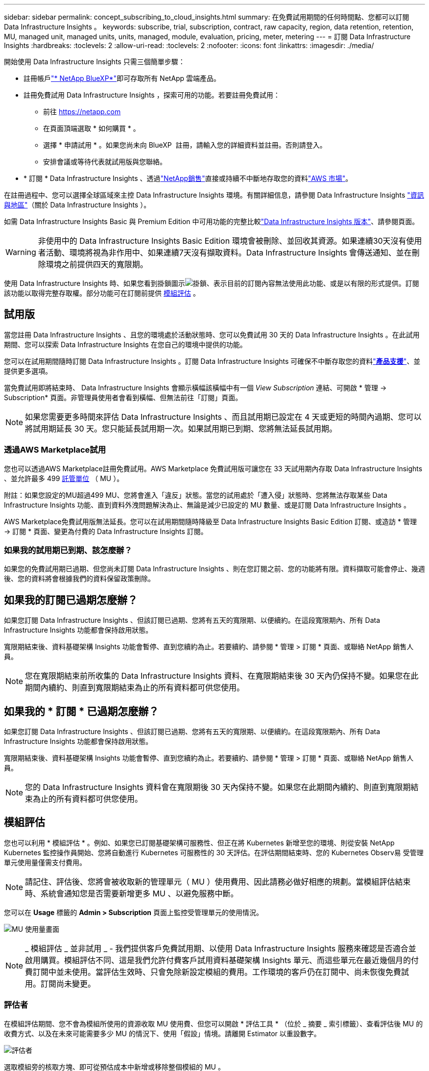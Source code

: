 ---
sidebar: sidebar 
permalink: concept_subscribing_to_cloud_insights.html 
summary: 在免費試用期間的任何時間點、您都可以訂閱 Data Infrastructure Insights 。 
keywords: subscribe, trial, subscription, contract, raw capacity, region, data retention, retention, MU, managed unit, managed units, units, managed, module, evaluation, pricing, meter, metering 
---
= 訂閱 Data Infrastructure Insights
:hardbreaks:
:toclevels: 2
:allow-uri-read: 
:toclevels: 2
:nofooter: 
:icons: font
:linkattrs: 
:imagesdir: ./media/


[role="lead"]
開始使用 Data Infrastructure Insights 只需三個簡單步驟：

* 註冊帳戶link:https://bluexp.netapp.com//["* NetApp BlueXP*"]即可存取所有 NetApp 雲端產品。
* 註冊免費試用 Data Infrastructure Insights ，探索可用的功能。若要註冊免費試用：
+
** 前往 https://netapp.com[]
** 在頁面頂端選取 * 如何購買 * 。
** 選擇 * 申請試用 * 。如果您尚未向 BlueXP  註冊，請輸入您的詳細資料並註冊。否則請登入。
** 安排會議或等待代表就試用版與您聯絡。


* * 訂閱 * Data Infrastructure Insights 、透過link:https://www.netapp.com/us/forms/sales-inquiry/cloud-insights-sales-inquiries.aspx["NetApp銷售"]直接或持續不中斷地存取您的資料link:https://aws.amazon.com/marketplace/pp/prodview-pbc3h2mkgaqxe["AWS 市場"]。


在註冊過程中、您可以選擇全球區域來主控 Data Infrastructure Insights 環境。有關詳細信息，請參閱 Data Infrastructure Insights link:security_information_and_region.html["資訊與地區"]（關於 Data Infrastructure Insights ）。

如需 Data Infrastructure Insights Basic 與 Premium Edition 中可用功能的完整比較link:https://www.netapp.com/cloud-services/cloud-insights/editions-pricing["Data Infrastructure Insights 版本"]、請參閱頁面。


WARNING: 非使用中的 Data Infrastructure Insights Basic Edition 環境會被刪除、並回收其資源。如果連續30天沒有使用者活動、環境將視為非作用中、如果連續7天沒有擷取資料。Data Infrastructure Insights 會傳送通知、並在刪除環境之前提供四天的寬限期。

使用 Data Infrastructure Insights 時、如果您看到掛鎖圖示image:padlock.png["掛鎖"]、表示目前的訂閱內容無法使用此功能、或是以有限的形式提供。訂閱該功能以取得完整存取權。部分功能可在訂閱前提供 <<module-evaluation,模組評估>> 。



== 試用版

當您註冊 Data Infrastructure Insights 、且您的環境處於活動狀態時、您可以免費試用 30 天的 Data Infrastructure Insights 。在此試用期間、您可以探索 Data Infrastructure Insights 在您自己的環境中提供的功能。

您可以在試用期間隨時訂閱 Data Infrastructure Insights 。訂閱 Data Infrastructure Insights 可確保不中斷存取您的資料link:https://docs.netapp.com/us-en/cloudinsights/concept_requesting_support.html["*產品支援*"]、並提供更多選項。

當免費試用即將結束時、 Data Infrastructure Insights 會顯示橫幅該橫幅中有一個 _View Subscription_ 連結、可開啟 * 管理 -> Subscription* 頁面。非管理員使用者會看到橫幅、但無法前往「訂閱」頁面。


NOTE: 如果您需要更多時間來評估 Data Infrastructure Insights 、而且試用期已設定在 4 天或更短的時間內過期、您可以將試用期延長 30 天。您只能延長試用期一次。如果試用期已到期、您將無法延長試用期。



=== 透過AWS Marketplace試用

您也可以透過AWS Marketplace註冊免費試用。AWS Marketplace 免費試用版可讓您在 33 天試用期內存取 Data Infrastructure Insights 、並允許最多 499 <<observability-metering,託管單位>> （ MU ）。

附註：如果您設定的MU超過499 MU、您將會進入「違反」狀態。當您的試用處於「遭入侵」狀態時、您將無法存取某些 Data Infrastructure Insights 功能、直到資料外洩問題解決為止、無論是減少已設定的 MU 數量、或是訂閱 Data Infrastructure Insights 。

AWS Marketplace免費試用版無法延長。您可以在試用期間隨時降級至 Data Infrastructure Insights Basic Edition 訂閱、或造訪 * 管理 -> 訂閱 * 頁面、變更為付費的 Data Infrastructure Insights 訂閱。



=== 如果我的試用期已到期、該怎麼辦？

如果您的免費試用期已過期、但您尚未訂閱 Data Infrastructure Insights 、則在您訂閱之前、您的功能將有限。資料擷取可能會停止、幾週後、您的資料將會根據我們的資料保留政策刪除。



== 如果我的訂閱已過期怎麼辦？

如果您訂閱 Data Infrastructure Insights 、但該訂閱已過期、您將有五天的寬限期、以便續約。在這段寬限期內、所有 Data Infrastructure Insights 功能都會保持啟用狀態。

寬限期結束後、資料基礎架構 Insights 功能會暫停、直到您續約為止。若要續約、請參閱 * 管理 > 訂閱 * 頁面、或聯絡 NetApp 銷售人員。


NOTE: 您在寬限期結束前所收集的 Data Infrastructure Insights 資料、在寬限期結束後 30 天內仍保持不變。如果您在此期間內續約、則直到寬限期結束為止的所有資料都可供您使用。



== 如果我的 * 訂閱 * 已過期怎麼辦？

如果您訂閱 Data Infrastructure Insights 、但該訂閱已過期、您將有五天的寬限期、以便續約。在這段寬限期內、所有 Data Infrastructure Insights 功能都會保持啟用狀態。

寬限期結束後、資料基礎架構 Insights 功能會暫停、直到您續約為止。若要續約、請參閱 * 管理 > 訂閱 * 頁面、或聯絡 NetApp 銷售人員。


NOTE: 您的 Data Infrastructure Insights 資料會在寬限期後 30 天內保持不變。如果您在此期間內續約、則直到寬限期結束為止的所有資料都可供您使用。



== 模組評估

您也可以利用 * 模組評估 * 。例如、如果您已訂閱基礎架構可服務性、但正在將 Kubernetes 新增至您的環境、則從安裝 NetApp Kubernetes 監控操作員開始、您將自動進行 Kubernetes 可服務性的 30 天評估。在評估期間結束時、您的 Kubernetes Observ易 受管理單元使用量僅需支付費用。


NOTE: 請記住、評估後、您將會被收取新的管理單元（ MU ）使用費用、因此請務必做好相應的規劃。當模組評估結束時、系統會通知您是否需要新增更多 MU 、以避免服務中斷。

您可以在 *Usage* 標籤的 *Admin > Subscription* 頁面上監控受管理單元的使用情況。

image:Module_Trials_UsageTab.png["MU 使用量畫面"]


NOTE: _ 模組評估 _ 並非試用 _ - 我們提供客戶免費試用期、以使用 Data Infrastructure Insights 服務來確認是否適合並啟用購買。模組評估不同、這是我們允許付費客戶試用資料基礎架構 Insights 單元、而這些單元在最近幾個月的付費訂閱中並未使用。當評估生效時、只會免除新設定模組的費用。工作環境的客戶仍在訂閱中、尚未恢復免費試用。訂閱尚未變更。



=== 評估者

在模組評估期間、您不會為模組所使用的資源收取 MU 使用費、但您可以開啟 * 評估工具 * （位於 _ 摘要 _ 索引標籤）、查看評估後 MU 的收費方式、以及在未來可能需要多少 MU 的情況下、使用「假設」情境。請離開 Estimator 以重設數字。

image:Module_Trials_Estimator.png["評估者"]

選取模組旁的核取方塊、即可從預估成本中新增或移除整個模組的 MU 。

您也可以使用 Estimator 來查看加載項目的編號堆疊方式、也就是保留目前訂閱期限並增加授權託管單位的數量、或是在目前訂閱時購買續約訂閱的續約選項 學期結束。

請注意、每次訂閱只能進行一次模組評估。



== 訂購選項

若要訂閱、請前往 * 管理 -> 訂閱 * 。除了 * 訂閱 * 按鈕之外、您還可以查看已安裝的資料收集器、並計算預估的計量。對於典型環境、您可以按一下自助式 AWS Marketplace 按鈕。如果您的環境包含或預期包含1、000個以上的託管單位、您就有資格參加Volume Pricing。



=== 可觀察的計量

資料基礎架構 Insights 可觀察性的計量方式有兩種：

* 容量計量
* 託管單元計量（舊版）


您的訂閱將根據您現有的訂閱或是啟動新的訂閱、以下列其中一種方式進行計量。



==== 容量計量

資料基礎架構 Insights 根據租戶上的儲存層來觀察計量使用量。您可能有屬於以下一或多個類別的儲存區：

* 主要原始
* 物件原始
* 雲端已耗用


每個層都以不同的速率計量、並一起計算整個層級、以提供 _ 有效的權利 _ 。計算有效使用量的公式如下：

 Effective usage = Raw TiB + (0.1 x Object Tier Raw TiB) + (0.25 x Cloud Tier Provisioning TiB)

NOTE: 受管理單元的總和可能與摘要區段中的資料收集器數略有不同。這是因為託管單元的數量會四捨五入到最近的託管單元。「資料收集器」清單中這些數字的總和、可能會略高於「狀態」區段中的「受管理單元總數」。摘要區段會反映您訂閱的實際託管單位數。為了協助達成此目標、 DII 會根據 _ 訂閱 _ 數量來計算單一 * 有效權利 * 編號；然後根據 _ 探索 _ 儲存設備來計算相同的編號、只有在有效探索到的容量大於有效權利時才會宣告違反。如此一來、您就能靈活地監控不同於每個層級訂閱數量的數量、只要發現的總儲存容量在訂閱的有效權利範圍內、 DII 就能提供此功能。



==== 託管單元計量（舊版）

資料基礎架構 Insights 基礎架構可服務性和 Kubernetes 可服務性計量表使用量（依 * 受管理單元 * ）。管理單元的使用量是根據基礎架構環境中*主機或虛擬機器*的數量、以及*未格式化容量*的管理量來計算。

* 1個受管理單元= 2個主機（任何虛擬或實體機器）
* 1受管理單元= 4 TiB的實體或虛擬磁碟未格式化容量
* 1 託管單元 = 40 TiB 的非格式化容量、適用於特定次要儲存設備： AWS S3 、 Cohesity SmartFiles 、 Dell EMC Data Domain 、 Dell EMC ECS 、 Hitachi Content Platform 、 IBM Cleversafe 、 NetApp StorageGRID 、 Rukrik 。
* 1 個託管單元 = 4 個 Kuberentes vCPU 。
+
** 1 受管理單元 K8s 調整 = 2 個節點、或同時受基礎架構監控的主機。




如果您的環境包含或預期包含1、000個以上的託管單位、您就有資格享有* Volume Pricing *、系統將會提示您聯絡NetApp銷售人員以訂閱。如需詳細資訊、請參閱<<how-do-i-subscribe,以下>>。



=== 工作負載安全性計量

工作負載安全性是透過叢集來計量、方法與「可觀察性」計量相同。

您可以在 * 工作負載安全性 * 標籤的 * 管理 > 訂閱 * 頁面中檢視工作負載安全性使用情況。

image:ws_metering_example_page.png["'Admin> Subscription > Workload Security 標籤顯示高階、中階和入門級節點數 '"]


NOTE: 現有的 Workload Security 訂閱會調整其 MU 使用量、使節點使用率不會佔用託管單位。資料基礎架構 Insights 計量表的使用量、確保符合授權使用的法規要求。



== 如何訂閱？

如果託管單元數少於 1 ， 000 ，您可以透過 NetApp 銷售部門或 AWS Marketplace 訂閱<<self-subscribe-through-aws-marketplace,自行訂閱>>。



=== 透過NetApp銷售直接訂閱

如果您預期的託管單元數為 1 ， 000 或更高，請按一下link:https://www.netapp.com/us/forms/sales-inquiry/cloud-insights-sales-inquiries.aspx["*聯絡銷售人員*"]按鈕，透過 NetApp 銷售團隊訂閱。

您必須將資料基礎架構洞見 * 序號 * 提供給 NetApp 銷售代表、才能將付費訂閱套用至您的資料基礎架構洞見環境。序號可唯一識別您的 Data Infrastructure Insights 試用環境、並可在 * 管理 > 訂閱 * 頁面上找到。



=== 透過AWS Marketplace自行訂閱


NOTE: 您必須是帳戶擁有者或管理員、才能將 AWS Marketplace 訂閱套用至現有的 Data Infrastructure Insights 試用帳戶。此外、您必須擁有Amazon Web Services（AWS）帳戶。

按一下 Amazon Marketplace 連結即可開啟 AWS https://aws.amazon.com/marketplace/pp/prodview-pbc3h2mkgaqxe["資料基礎架構洞見"] 訂閱頁面、您可以在其中完成訂閱。請注意、您在計算機中輸入的值不會填入AWS訂閱頁面；您需要在此頁面上輸入管理單元總數。

在您輸入管理單元總數並選擇12個月或36個月的訂閱期限之後、請按一下*設定您的帳戶*以完成訂閱程序。

AWS 訂購程序完成後、您將被帶回 Data Infrastructure Insights 環境。或者、如果環境不再處於作用中狀態（例如、您已登出）、您將會進入 NetApp BlueXP 登入頁面。當您再次登入 Data Infrastructure Insights 時、您的訂閱將會生效。


NOTE: 在AWS Marketplace頁面上按一下*設定您的帳戶*之後、您必須在一小時內完成AWS訂購程序。如果您未在一小時內完成、則必須再次按*設定帳戶*以完成程序。

如果發生問題且訂閱程序無法正確完成、您仍會在登入環境時看到「試用版」橫幅。在此情況下、您可以前往*管理>訂閱*、然後重複訂閱程序。



== 檢視您的訂閱狀態

一旦您的訂閱啟用、您就可以從*管理>訂閱*頁面檢視您的訂閱狀態和受管理單元使用量。

Subscription * Summary* （訂閱 * 摘要 * ）選項卡顯示如下內容：

* 目前版本
* 訂閱序號
* 目前的 MU 權益


「 * 使用量 * 」標籤會顯示您目前的 MU 使用量、以及資料收集器如何分解使用量。

image:SubscriptionUsageByModule.png["MU 使用量（依模組）"]

「 * 歷史記錄 * 」標籤可讓您深入瞭解過去 7 至 90 天的 MU 使用情形。將游標移至圖表中的某一欄上方、即可依模組（即 Observc度 、 Kubernetes ）提供詳細資料。

image:Subscription_Usage_History.png["MU 使用記錄"]



== 檢視您的使用管理

使用管理索引標籤會顯示受管理單元使用率的概觀、以及依收集器或 Kubernetes 叢集區分受管理單元使用量的索引標籤。


NOTE: 「未格式化的容量管理單元」數會反映環境中總原始容量的總和、並四捨五入至最近的管理單元。


NOTE: 受管理單元的總和可能與摘要區段中的資料收集器數略有不同。這是因為託管單元的數量會四捨五入到最近的託管單元。「資料收集器」清單中這些數字的總和、可能會略高於「狀態」區段中的「受管理單元總數」。摘要區段會反映您訂閱的實際託管單位數。

如果您的使用量接近或超過您訂閱的數量、您可以刪除資料收集器或停止監控 Kubernetes 叢集、以減少使用量。按一下「三點」功能表並選取「刪除」、即可刪除此清單中的項目。



=== 如果我超過訂閱使用量、會發生什麼情況？

當您的託管設備使用量超過80%、90%及100%的訂購總金額時、系統會顯示警告：

[cols="2*a"]
|===
| *使用量超過：* | *這種情況發生/建議採取的行動：* 


 a| 
* 80%*
 a| 
隨即顯示資訊橫幅。無需採取任何行動。



 a| 
* 90%*
 a| 
隨即顯示警告橫幅。您可能想要增加訂閱的託管單元數。



 a| 
* 100%*
 a| 
除非您執行下列其中一項操作、否則會顯示錯誤橫幅：

* 移除資料收集器、讓您的受管理單元使用量等於或低於您的訂閱量
* 修改您的訂閱以增加訂閱的託管單元數


|===


== 直接訂閱並跳過試用版

您也可以直接從訂閱 Data Infrastructure Insights https://aws.amazon.com/marketplace/pp/prodview-pbc3h2mkgaqxe["AWS 市場"] 、而無需先建立試用環境。一旦您的訂閱完成並設定環境、您就會立即訂閱。



== 新增權益ID

如果您擁有與資料基礎架構洞見相關的有效 NetApp 產品、您可以將該產品序號新增至現有的資料基礎架構洞見訂閱。例如、如果您已購買 NetApp Astra Control Center 、則 Astra Control Center 授權序號可用於識別 Data Infrastructure Insights 中的訂閱。Data Infrastructure Insights 指的是這項權利 ID_ 。

若要將授權 ID 新增至您的 Data Infrastructure Insights 訂閱、請在 * 管理 > 訂閱 * 頁面上、按一下 __Entitlement ID_ 。

image:Subscription_AddEntitlementID.png["新增權利ID至您的訂閱"]
